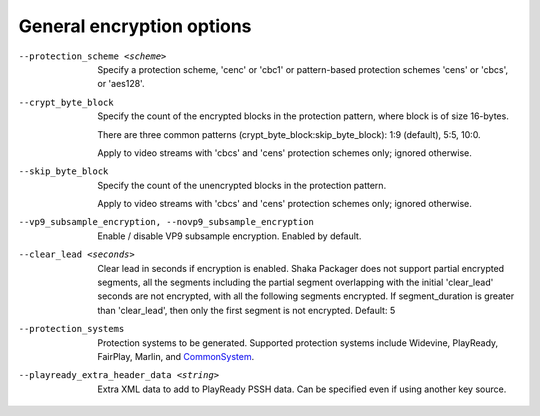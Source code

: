 General encryption options
^^^^^^^^^^^^^^^^^^^^^^^^^^

--protection_scheme <scheme>

    Specify a protection scheme, 'cenc' or 'cbc1' or pattern-based protection
    schemes 'cens' or 'cbcs', or 'aes128'.

--crypt_byte_block

    Specify the count of the encrypted blocks in the protection pattern, where
    block is of size 16-bytes.

    There are three common patterns (crypt_byte_block:skip_byte_block):
    1:9 (default), 5:5, 10:0.

    Apply to video streams with 'cbcs' and 'cens' protection schemes only;
    ignored otherwise.

--skip_byte_block

    Specify the count of the unencrypted blocks in the protection pattern.

    Apply to video streams with 'cbcs' and 'cens' protection schemes only;
    ignored otherwise.

--vp9_subsample_encryption, --novp9_subsample_encryption

    Enable / disable VP9 subsample encryption. Enabled by default.

--clear_lead <seconds>

    Clear lead in seconds if encryption is enabled.
    Shaka Packager does not support partial encrypted segments, all the
    segments including the partial segment overlapping with the initial
    'clear_lead' seconds are not encrypted, with all the following segments
    encrypted. If segment_duration is greater than 'clear_lead', then only the
    first segment is not encrypted.
    Default: 5

--protection_systems

    Protection systems to be generated. Supported protection systems include
    Widevine, PlayReady, FairPlay, Marlin, and
    `CommonSystem <https://goo.gl/s8RIhr>`_.

--playready_extra_header_data <string>

    Extra XML data to add to PlayReady PSSH data.  Can be specified even if
    using another key source.
